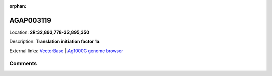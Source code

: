:orphan:



AGAP003119
==========

Location: **2R:32,893,778-32,895,350**



Description: **Translation initiation factor 1a**.

External links:
`VectorBase <https://www.vectorbase.org/Anopheles_gambiae/Gene/Summary?g=AGAP003119>`_ |
`Ag1000G genome browser <https://www.malariagen.net/apps/ag1000g/phase1-AR3/index.html?genome_region=2R:32893778-32895350#genomebrowser>`_





Comments
--------


.. raw:: html

    <div id="disqus_thread"></div>
    <script>
    
    var disqus_config = function () {
        this.page.identifier = '/gene/AGAP003119';
    };
    
    (function() { // DON'T EDIT BELOW THIS LINE
    var d = document, s = d.createElement('script');
    s.src = 'https://agam-selection-atlas.disqus.com/embed.js';
    s.setAttribute('data-timestamp', +new Date());
    (d.head || d.body).appendChild(s);
    })();
    </script>
    <noscript>Please enable JavaScript to view the <a href="https://disqus.com/?ref_noscript">comments.</a></noscript>


